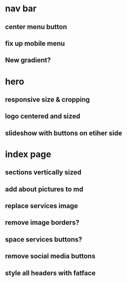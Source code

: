 * nav bar
** center menu button
** fix up mobile menu
** New gradient?
* hero
** responsive size & cropping
** logo centered and sized
** slideshow with buttons on etiher side
* index page
** sections vertically sized
** add about pictures to md
** replace services image
** remove image borders?
** space services buttons?
** remove social media buttons
** style all headers with fatface
